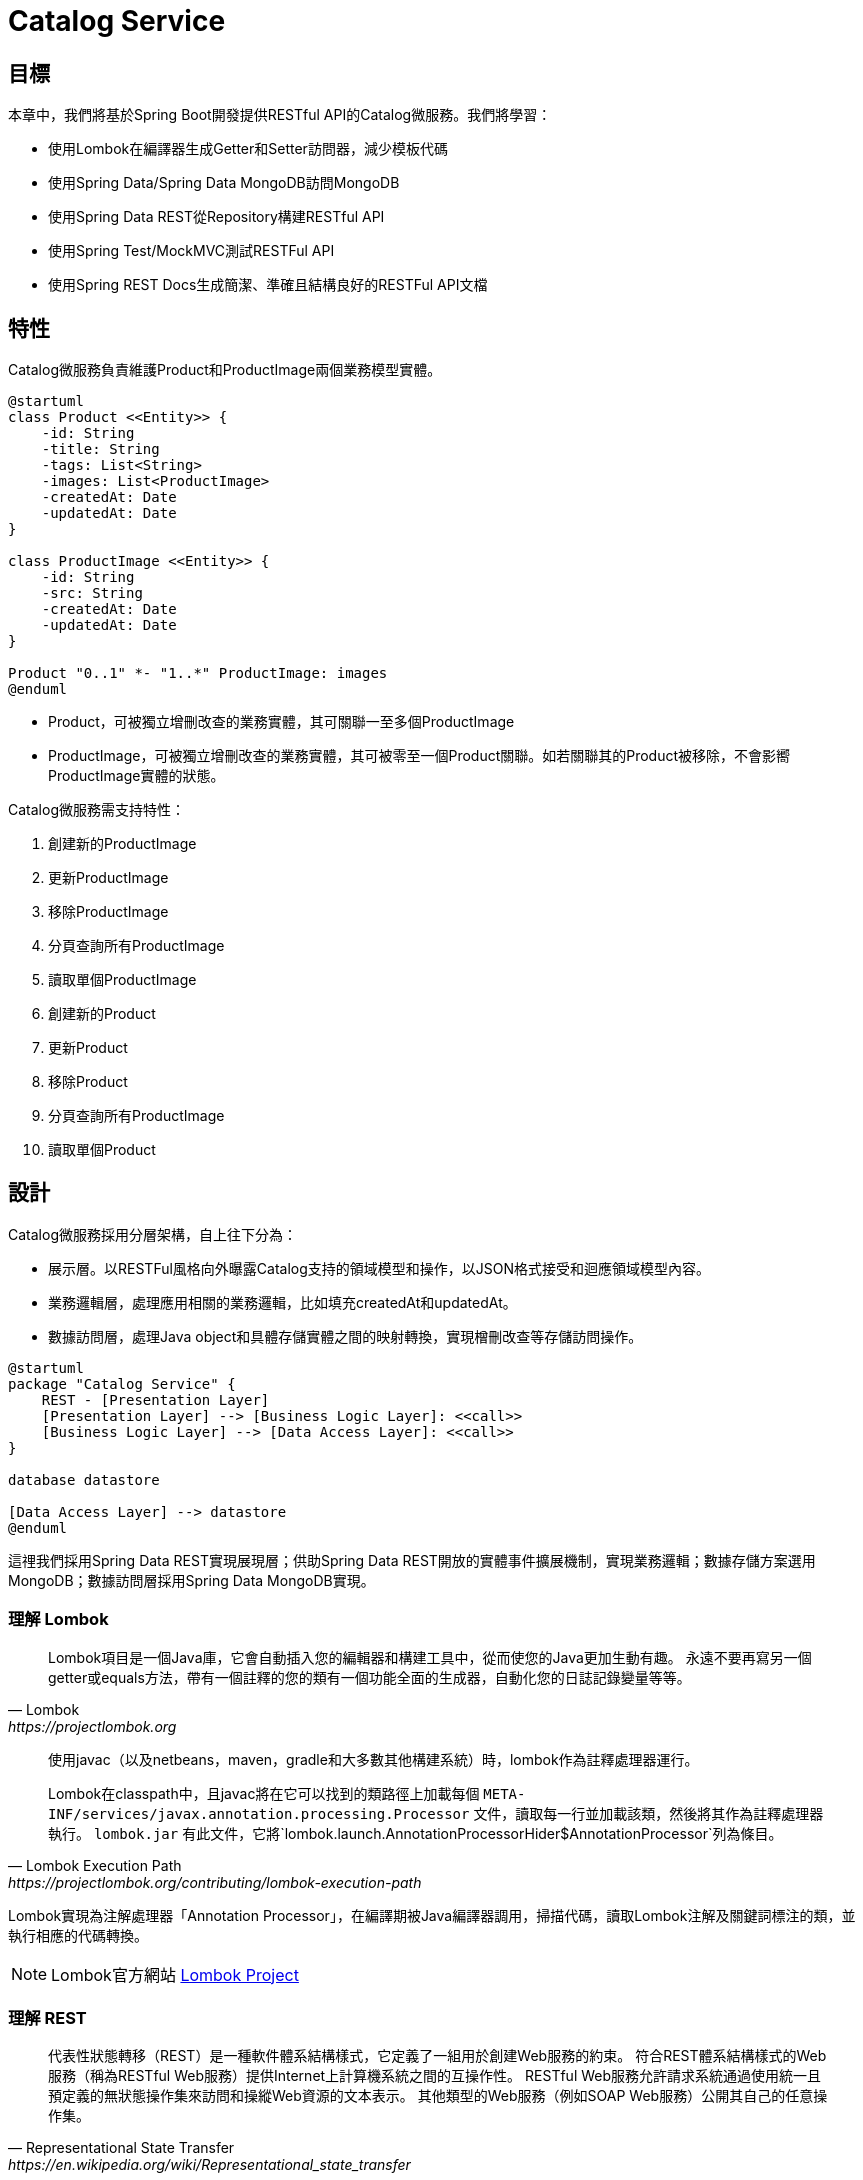 = Catalog Service
:icons: font
ifndef::imagesdir[:imagesdir: images]

== 目標
本章中，我們將基於Spring Boot開發提供RESTful API的Catalog微服務。我們將學習：

* 使用Lombok在編譯器生成Getter和Setter訪問器，減少模板代碼
* 使用Spring Data/Spring Data MongoDB訪問MongoDB
* 使用Spring Data REST從Repository構建RESTful API
* 使用Spring Test/MockMVC測試RESTFul API
* 使用Spring REST Docs生成簡潔、準確且結構良好的RESTFul API文檔

== 特性

Catalog微服務負責維護Product和ProductImage兩個業務模型實體。

[plantuml, catalog-model, png]
....
@startuml
class Product <<Entity>> {
    -id: String
    -title: String
    -tags: List<String>
    -images: List<ProductImage>
    -createdAt: Date
    -updatedAt: Date
}

class ProductImage <<Entity>> {
    -id: String
    -src: String
    -createdAt: Date
    -updatedAt: Date
}

Product "0..1" *- "1..*" ProductImage: images
@enduml
....

* Product，可被獨立增刪改查的業務實體，其可關聯一至多個ProductImage
* ProductImage，可被獨立增刪改查的業務實體，其可被零至一個Product關聯。如若關聯其的Product被移除，不會影嚮ProductImage實體的狀態。

Catalog微服務需支持特性：

. 創建新的ProductImage
. 更新ProductImage
. 移除ProductImage
. 分頁查詢所有ProductImage
. 讀取單個ProductImage
. 創建新的Product
. 更新Product
. 移除Product
. 分頁查詢所有ProductImage
. 讀取單個Product

== 設計


Catalog微服務採用分層架構，自上往下分為：

* 展示層。以RESTFul風格向外曝露Catalog支持的領域模型和操作，以JSON格式接受和迴應領域模型內容。
* 業務邏輯層，處理應用相關的業務邏輯，比如填充createdAt和updatedAt。
* 數據訪問層，處理Java object和具體存儲實體之間的映射轉換，實現橧刪改查等存儲訪問操作。

[plantuml,catalog-design,png]
....
@startuml
package "Catalog Service" {
    REST - [Presentation Layer]
    [Presentation Layer] --> [Business Logic Layer]: <<call>>
    [Business Logic Layer] --> [Data Access Layer]: <<call>>
}

database datastore

[Data Access Layer] --> datastore
@enduml
....

這𥚃我們採用Spring Data REST實現展現層；供助Spring Data REST開放的實體事件擴展機制，實現業務邏輯；數據存儲方案選用MongoDB；數據訪問層採用Spring Data MongoDB實現。

=== 理解 Lombok

[quote, Lombok, https://projectlombok.org]
____
Lombok項目是一個Java庫，它會自動插入您的編輯器和構建工具中，從而使您的Java更加生動有趣。
永遠不要再寫另一個getter或equals方法，帶有一個註釋的您的類有一個功能全面的生成器，自動化您的日誌記錄變量等等。
____

[quote, Lombok Execution Path, https://projectlombok.org/contributing/lombok-execution-path]
____
使用javac（以及netbeans，maven，gradle和大多數其他構建系統）時，lombok作為註釋處理器運行。

Lombok在classpath中，且javac將在它可以找到的類路徑上加載每個 `META-INF/services/javax.annotation.processing.Processor` 文件，讀取每一行並加載該類，然後將其作為註釋處理器執行。 `lombok.jar` 有此文件，它將`lombok.launch.AnnotationProcessorHider$AnnotationProcessor`列為條目。
____

Lombok實現為注解處理器「Annotation Processor」，在編譯期被Java編譯器調用，掃描代碼，讀取Lombok注解及關鍵詞標注的類，並執行相應的代碼轉換。

[NOTE]
====
Lombok官方網站 https://projectlombok.org/[Lombok Project]
====

=== 理解 REST

[quote, Representational State Transfer, https://en.wikipedia.org/wiki/Representational_state_transfer]
____
代表性狀態轉移（REST）是一種軟件體系結構樣式，它定義了一組用於創建Web服務的約束。 符合REST體系結構樣式的Web服務（稱為RESTful Web服務）提供Internet上計算機系統之間的互操作性。 RESTful Web服務允許請求系統通過使用統一且預定義的無狀態操作集來訪問和操縱Web資源的文本表示。 其他類型的Web服務（例如SOAP Web服務）公開其自己的任意操作集。
____

RESTFul Web服務有以下特性：

* 以資源為中心，領域模型在RESTFul API中表現為資源，所有的業務操作都表現為對資源的操作。
* 重用HTTP請求方法。以HTTP請求方法表逹對資源的操作。HTTP協議中定義了九種請求方法：
+
|===
|Method|Description

|GET
|GET方法請求指定資源的表示形式。 使用GET的請求應僅檢索數據。

|HEAD
|HEAD方法請求的響應與GET請求的響應相同，但沒有響應主體。

|POST
|POST方法用於將實體提交給指定的資源，通常會導致狀態更改或對服務器產生副作用。

|PUT
|PUT方法用請求有效負載替換目標資源的所有當前表示形式。

|DELETE
|DELETE方法刪除指定的資源。

|CONNECT
|CONNECT方法建立到由目標資源標識的服務器的隧道。

|OPTIONS
|OPTIONS方法用於描述目標資源的通信選項。

|TRACE
|TRACE方法沿到目標資源的路徑執行消息環回測試。

|PATCH
|PATCH方法用於對資源進行部分修改。
|===
+
RESTFul 主要重用其中的POST、DELETE、PUT和GET來分別表逹增、刪、改和查操作。
* 重用HTTP嚮應狀態碼。重用HTTP嚮應狀態碼來表逹請求的處理結果。HTTP協議定義了五類嚮應狀態碼
+
.. 信息性的嚮應（100-199）
.. 成功的嚮應（200-299）
.. 重定向（300-399）
.. 客戶端錯誤（400-499）
.. 服務端錯誤（500-599）
+
常用的嚮應狀態碼有：
+
|===
|Code|說明

|200 OK
|該請求已成功。

|201 Created
|請求成功，並因此創建了新資源。 這通常是在POST請求或某些PUT請求之後發送的響應。當使用POST請求訪問RESTFul API創建新資源實體後，應返迴嚮應狀態碼200。

|204 No Content
|沒有要發送的內容，但標頭可能有用。 用戶代理可以使用新的代理更新該資源的緩存頭。當使用PUT請求訪問RESTFul API更新資源實體且未在嚮應報文中包含更新後的實體，應使用嚮應狀態碼204。

|400 Bad Request
|由於語法無效，服務器無法理解該請求。

|401 Unauthorized
|儘管HTTP標準指定“未經授權”，但從語義上講，此響應表示“未經驗證”。 也就是說，客戶端必須對自己進行身份驗證才能獲得請求的響應。

|403 Forbidden
|客戶端無權訪問內容； 也就是說，它是未經授權的，因此服務器拒絕提供所請求的資源。 與401不同，服務器知道客戶端的身份。

|404 Not Found
|服務器找不到請求的資源。 在瀏覽器中，這意味著無法識別URL。 在API中，這也可能意味著端點有效，但是資源本身不存在。 服務器也可以發送此響應而不是403，以隱藏來自未授權客戶端的資源。 由於此響應代碼在網絡上經常出現，因此可能是最著名的響應代碼。

|405 Method Not Allowed
|服務器知道該請求方法，但已被禁用，無法使用。比如針對祗讀資源的寫請求（POST、DELETE、PUT），RESTFul API可以嚮應此狀態碼。

|415 Unsupported Media Type
|服務器不支持所請求數據的媒體格式，因此服務器拒絕了該請求。

|500 Internal Server Error
|服務器遇到了不知道如何處理的情況。任何業務邏輯的錯誤都不應該嚮應該狀態碼。祗有真正無法處理或恢復的失效，比如依賴服務不可用等，才可以嚮應該狀態碼。
|===

==== Product RESTFul Web API

REST Web服務以資源為中心，把領域模型Product直接映射為資源product，所以資源product的根URL就為 `/products` 。因為從語義上講，對資源根URL的操作，如GET、POST，都是作用於資源集合而非單個資源實體，所以使用復數形式更為恰當。（很多人認為使用單數形式是最佳實踐，因為英文名詞的復數形式規則並不統一且大部份人英文不好，硬用復數形式容易出現拚寫錯誤）

|===
|操作|URL|HTTP方法

|創建新Product
|/products
|POST

|更新Product
|/products/<productId>
|PUT

|更新與ProductImage之間的關聯
|/products/<productId>/images
|PUT

|移除Product
|/products/<productId>
|DELETE

|讀取單個Product
|/products/<productId>
|GET

|分頁讀取所有Product
|/products?page=<pageIndex>&size=<pageSize>
|GET

|讀取Product關聯的ProductImage
|/products/<productId>/images
|GET
|===

==== ProductImage RESTFul API

|===
|操作|URL|HTTP方法

|創建新ProductImage
|/productImages
|POST

|更新ProductImage
|/productImages/<productImageId>
|PUT

|移除ProductImage
|/productImages/<productImageId>
|DELETE

|讀取單個ProductImage
|/productImages/<productImageId>
|GET

|分頁讀取所有ProductImage
|/productImages?page=<pageIndex>&size=<pageSize>
|GET
|===

=== 理解 JSON

[quote,介紹JSON,https://www.json.org/json-zh.html]
____
JSON(JavaScript Object Notation) 是一種輕量級的數據交換格式。易於人閱讀和編寫。同時也易於機器解析和生成。它基於JavaScript Programming Language, Standard ECMA-262 3rd Edition - December 1999的一個子集。 JSON採用完全獨立於語言的文本格式，但是也使用了類似於C語言家族的習慣（包括C, C++, C#, Java, JavaScript, Perl, Python等）。這些特性使JSON成為理想的數據交換語言。

JSON建構於兩種結構：

* “名稱/值”對的集合（A collection of name/value pairs）。不同的語言中，它被理解為對象（object），紀錄（record），結構（struct），字典（dictionary），哈希表（hash table），有鍵列表（keyed list），或者關聯數組（associative array）。
* 值的有序列表（An ordered list of values）。在大部分語言中，它被理解為數組（array）。
____

JSON是一種面嚮字符的、編程語言獨立的、易於人和機器讀寫的數據交換格式。使用JSON作為RESTFul Web服務與消費者之間交換實體內容的數據格格，可以最大限度地提升Web服務的兼容性。但需要注意，JSON是面嚮文本的數據交換格式，所有類型的數據都必須被編碼為文本形式，所以JSON並不適用二進制數據的交換，比如圖像、音頻、視頻。

[NOTE]
====
關於JSON的規範定義，請參閱 http://www.ecma-international.org/publications/files/ECMA-ST/ECMA-404.pdf[ECMA-404 The JSON Data Interchange Standard]
====

=== 理解 Hypermedia-Driven

Hypermedia指代所有包含指向其它媒體（如圖像、視頻和文本等）的鏈接的內容。Hypermedia-Driven的RESTFul Web服務則是指在請求體和嚮應體的內容為Hypermedia。

HATEOAS（Hypermedia as the Engine of Application State）是一組附加在RESTFul風格架構之上的約束，其旨在約束Hypermedia-Driven RESTFul Web服務。HATEOAS沒有嚴格的定義，各個框架都有自己的實現。但大多數HATEOAS實現都參考了以下規範：

* https://tools.ietf.org/html/rfc5988[RFC 5988 Web Linking]
* https://en.wikipedia.org/wiki/Hypertext_Application_Language[Hypertext Application Language]

=== 理解 Spring Data REST

[quote,https://spring.io/projects/spring-data-rest]
____
Spring Data REST是Spring Data的一部份，其致力於簡化在Spring Data repository之上構建**超媒體驅動「hypermedia-driven」** REST web微務。

Spring Data REST 構建於 Spring Data repository 之上，分析你的應用領域模型且曝露超媒體驅動HTTP資源。
____

Spring Framework 本身提供了Spring MVC。借助Spring MVC，可以快速構造RESTFul web服務。再加上Spring HATEOAS，就可以構建超媒體驅動的RESTFul web服務了。但是RESTFul web服務是以資源為中心，其為每類資源實現一組有限的動作，如POS創建、PUT更新、DELETE移除。直接使用Spring MVC構建RESTFul web服務會造成很多模板代碼。Spring Data REST就是為了避免使用Spring MVC構建RESTFul web服務時產生冗餘模板代碼而被創造出來。Spring Data REST分析應用中的repository，分揀出領域模型和增刪改查方法，分別曝露為相應的RESTFul URLs.

Spring Data REST 開放出了八個實體事件，應用開發者可以注入自定義的事件監聽器以實現業務邏輯處理。Spring Data REST會釋放出以下八種事件：

* `BeforeCreateEvent`
* `AfterCreateEvent`
* `BeforeSaveEvent`
* `AfterSaveEvent`
* `BeforeDeleteEvent`
* `AfterDeleteEvent`
* `BeforeLinkSaveEvent`
* `AfterLinkSaveEvent`
* `BeforeLinkDeleteEvent`
* `AfterLinkDeleteEvent`

==== `BeforeCreateEvent` 和 `AfterCreateEvent`

Spring Data REST在創建實體實例時，會釋放出 `BeforeCreateEvent` 和 `AfterCreateEvent`。

.RepositoryEntityController.java
[source, java]
----
...
private ResponseEntity<ResourceSupport> createAndReturn(Object domainObject, RepositoryInvoker invoker,
		PersistentEntityResourceAssembler assembler, boolean returnBody) {

	publisher.publishEvent(new BeforeCreateEvent(domainObject)); <1>
	Object savedObject = invoker.invokeSave(domainObject);
	publisher.publishEvent(new AfterCreateEvent(savedObject)); <2>

	...
}
...
----
<1> 在調用repository方法將創建的實體持久化至存儲服務之前，釋放出事件 `BeforeCreateEvent` 。
<2> 在調用repository方法將創建的實體持久化至存儲服務之後，釋放出事件 `AfterCreateEvent` 。

POST和PUT請求都有可能觸發實體的創建。POST在REST語義中就是創建新實體，所以POST請求肯定會觸發實體創建。

.RepositoryEntityController.java
[source, java]
----
...
@ResponseBody
@RequestMapping(value = BASE_MAPPING, method = RequestMethod.POST)
public ResponseEntity<ResourceSupport> postCollectionResource(RootResourceInformation resourceInformation,
		PersistentEntityResource payload, PersistentEntityResourceAssembler assembler,
		@RequestHeader(value = ACCEPT_HEADER, required = false) String acceptHeader)
		throws HttpRequestMethodNotSupportedException {

	resourceInformation.verifySupportedMethod(HttpMethod.POST, ResourceType.COLLECTION);

	return createAndReturn(payload.getContent(), resourceInformation.getInvoker(), assembler,
			config.returnBodyOnCreate(acceptHeader)); <1>
}
...
----

PUT請求在REST語義中是更新實體，但若要求更新的目標實體不存在，則更新操作就自動轉化為創建操作。所以，當使用PUT請求更新不存在的實體時，會觸發實體創建。

.RepositoryEntityController.java
[source, java]
----
...
@RequestMapping(value = BASE_MAPPING + "/{id}", method = RequestMethod.PUT)
public ResponseEntity<? extends ResourceSupport> putItemResource(RootResourceInformation resourceInformation,
		PersistentEntityResource payload, @BackendId Serializable id, PersistentEntityResourceAssembler assembler,
		ETag eTag, @RequestHeader(value = ACCEPT_HEADER, required = false) String acceptHeader)
		throws HttpRequestMethodNotSupportedException {

	...

	return payload.isNew() ? createAndReturn(objectToSave, invoker, assembler, config.returnBodyOnCreate(acceptHeader))
			: saveAndReturn(objectToSave, invoker, PUT, assembler, config.returnBodyOnUpdate(acceptHeader)); <1>
}
...
----
<1> 若請求創建的實體是新建的即目標實體不存在，則更新請求轉化為創建操作。

==== `BeforeSaveEvent` 和 `AfterSaveEvent`

Spring Data REST在更新實體時會釋放出 `BeforeSaveEvent` 和 `AfterSaveEvent` 。

.RepositoryEntityController.java
[source, java]
----
...
private ResponseEntity<ResourceSupport> saveAndReturn(Object domainObject, RepositoryInvoker invoker,
		HttpMethod httpMethod, PersistentEntityResourceAssembler assembler, boolean returnBody) {

	publisher.publishEvent(new BeforeSaveEvent(domainObject)); <1>
	Object obj = invoker.invokeSave(domainObject);
	publisher.publishEvent(new AfterSaveEvent(obj)); <2>

	...
}
...
----
<1> 在調用repository方法將更新的實體持久化至存儲服務之前，釋放出事件 `BeforeSaveEvent` 。
<2> 在調用repository方法將更新的實體持久化至存儲服務之後，釋放出事件 `AfterCreateEvent` 。

PUT和PATCH請求都會觸發實體更新操作。

.RepositoryEntityController.java
[source, java]
----
...
@RequestMapping(value = BASE_MAPPING + "/{id}", method = RequestMethod.PUT)
public ResponseEntity<? extends ResourceSupport> putItemResource(RootResourceInformation resourceInformation,
		PersistentEntityResource payload, @BackendId Serializable id, PersistentEntityResourceAssembler assembler,
		ETag eTag, @RequestHeader(value = ACCEPT_HEADER, required = false) String acceptHeader)
		throws HttpRequestMethodNotSupportedException {

    ...

	return payload.isNew() ? createAndReturn(objectToSave, invoker, assembler, config.returnBodyOnCreate(acceptHeader))
			: saveAndReturn(objectToSave, invoker, PUT, assembler, config.returnBodyOnUpdate(acceptHeader)); <1>
}
...
----
<1> 當請求更新的目標實體存在時，PUT請求觸發更新操作。

.RepositoryEntityController.java
[source, java]
----
...
@RequestMapping(value = BASE_MAPPING + "/{id}", method = RequestMethod.PATCH)
public ResponseEntity<ResourceSupport> patchItemResource(RootResourceInformation resourceInformation,
		PersistentEntityResource payload, @BackendId Serializable id, PersistentEntityResourceAssembler assembler,
		ETag eTag, @RequestHeader(value = ACCEPT_HEADER, required = false) String acceptHeader)
		throws HttpRequestMethodNotSupportedException, ResourceNotFoundException {

	...

	return saveAndReturn(domainObject, resourceInformation.getInvoker(), PATCH, assembler,
			config.returnBodyOnUpdate(acceptHeader)); <1>
}
...
----

. PATCH請求祗能觸發實體更新。

==== `BeforeDeleteEvent` 和 `AfterDeleteEvent`

Spring Data REST在移除實體時會釋放出事件 `BeforeDeleteEvent` 和 `AfterDeleteEvent` 。

.RepositoryEntityController.java
[source, java]
----
...
@RequestMapping(value = BASE_MAPPING + "/{id}", method = RequestMethod.DELETE) // <1>
public ResponseEntity<?> deleteItemResource(RootResourceInformation resourceInformation, @BackendId Serializable id,
		ETag eTag) throws ResourceNotFoundException, HttpRequestMethodNotSupportedException {

	...
	
	return domainObj.map(it -> {

		PersistentEntity<?, ?> entity = resourceInformation.getPersistentEntity();

		eTag.verify(entity, it);

		publisher.publishEvent(new BeforeDeleteEvent(it)); // <2>
		invoker.invokeDeleteById(entity.getIdentifierAccessor(it).getIdentifier());
		publisher.publishEvent(new AfterDeleteEvent(it)); // <3>

		return new ResponseEntity<Object>(HttpStatus.NO_CONTENT);

	}).orElseThrow(() -> new ResourceNotFoundException());
}
...
----
<1> 針對實體的DELETE請求會觸發實體移除操作。
<2> 在將實體從存儲服務中移除之前，釋放出事件 `BeforeDeleteEvent` 。
<3> 在將實體從存儲服務中移除之後，釋放出事件 `AfterDeleteEvent` 。

==== `BeforeLinkSaveEvent` 和 `AfterLinkSaveEvent`

Spring Data REST在創建和變更實體關聯時會釋放出 `BeforeLinkSaveEvent` 和 `AfterLinkSaveEvent` 。

.RepositoryPropertyReferenceController.java
[source, java]
----
...
@RequestMapping(value = BASE_MAPPING, method = { PATCH, PUT, POST }, // <1>
		consumes = { MediaType.APPLICATION_JSON_VALUE, SPRING_DATA_COMPACT_JSON_VALUE, TEXT_URI_LIST_VALUE })
public ResponseEntity<? extends ResourceSupport> createPropertyReference(RootResourceInformation resourceInformation,
		HttpMethod requestMethod, @RequestBody(required = false) Resources<Object> incoming, @BackendId Serializable id,
		@PathVariable String property) throws Exception {

	...

	Function<ReferencedProperty, ResourceSupport> handler = prop -> {

        ...

		publisher.publishEvent(new BeforeLinkSaveEvent(prop.accessor.getBean(), prop.propertyValue)); // <2>
		Object result = invoker.invokeSave(prop.accessor.getBean());
		publisher.publishEvent(new AfterLinkSaveEvent(result, prop.propertyValue)); // <3>

		return null;
	};

	doWithReferencedProperty(resourceInformation, id, property, handler, requestMethod);

	return ControllerUtils.toEmptyResponse(HttpStatus.NO_CONTENT);
}
...
----
<1> PATCH、PUT或POST請求鏈接（LINK）類型的實體屬性都會觸發實體鏈接屬性的創建或變更。
<2> 在將鏈接屬性變更持久化至存儲服務之前，釋放出 `BeforeLinkSaveEvent` 。
<3> 在將鏈接屬性變更持久化至存儲服務之後，釋放出 `AfterLinkSaveEvent` 。

==== `BeforeLinkDelete` 和 `AfterLinkDelete`

Spring Data REST在移除實體之間的關聯（LINK）時，會釋放出 `BeforeLinkDeleteEvent` 和 `AfterLinkDeleteEvent` 。

.RepositoryPropertyReferenceController.java
[source, java]
----
...
@RequestMapping(value = BASE_MAPPING, method = DELETE) // <1>
public ResponseEntity<? extends ResourceSupport> deletePropertyReference(RootResourceInformation repoRequest,
		@BackendId Serializable id, @PathVariable String property) throws Exception {

	Function<ReferencedProperty, ResourceSupport> handler = prop -> prop.mapValue(it -> {

		...

		publisher.publishEvent(new BeforeLinkDeleteEvent(prop.accessor.getBean(), prop.propertyValue)); // <2>
		Object result = repoRequest.getInvoker().invokeSave(prop.accessor.getBean());
		publisher.publishEvent(new AfterLinkDeleteEvent(result, prop.propertyValue)); // <3>

		return (ResourceSupport) null;

	}).orElse(null);

	doWithReferencedProperty(repoRequest, id, property, handler, HttpMethod.DELETE);

	return ControllerUtils.toEmptyResponse(HttpStatus.NO_CONTENT);
}
...
----
<1> 目標為鏈接類型的實體屬性的DELETE請求會觸發實體關聯移除操作。
<2> 在將實體關聯移除持久化至存儲服務之前，釋放出事件 `BeforeLinkDeleteEvent` 。
<3> 在將實體關聯移除持久化至存儲服務之後，釋放出事件 `AfterLinkDeleteEvent` 。

==== 注入事件處理器

應用開發者可以自定義事件處理器，再使用注解將自定義事件處理器注刪為事件監聽器。Spring Data REST提供了十個注解分別對應上述十個實體事件：

* `@HandleBeforCreate`
* `@HandleAfterCreate`
* `@HandleBeforeSave`
* `@HandleAfterSave`
* `@HandleBeforeDelete`
* `@HandleAfterDelete`
* `@HandleBeforeLinkSave`
* `@HandleAfterLinkSave`
* `@HandleBeforeLinkDelete`
* `@HandleAfterLinkDelete`

=== 理解 MongoDB

[quote, What Is MongoDB, https://www.mongodb.com/what-is-mongodb]
____
MongoDB是一個文檔數據庫，具有所需的可伸縮性和靈活性，可用於所需的查詢和索引編制。

* MongoDB將數據存儲在類似於JSON的靈活文檔中，這意味著字段隨文檔的不同而不同，並且數據結構可以隨時間而變化
* 文檔模型映射到應用程序代碼中的對象，從而使數據易於使用
* 臨時查詢，索引編制和實時聚合提供了訪問和分析數據的強大方法
* MongoDB以分佈式數據庫為核心，因此內置了高可用性，水平擴展和地理分佈並且易於使用
* MongoDB是免費使用的。 在AGPL下發布了2018年10月16日之前發布的版本。 2018年10月16日之後發布的所有版本（包括先前版本的修補程序修補程序）均根據服務器端公共許可證（SSPL）v1發布。
____

MongoDB是schema-free的數據庫，其非常適用於同一類別數據結構會隨時間較頻繁變動（增加屬性、減少屬性等）的應用場景。Catalog服務所維護的數據就符合這一特徵。

=== 理解 Spring Data MongoDB

[quote,https://spring.io/projects/spring-data]
____
Spring Data的任務是為數據訪問提供一個熟悉且一致的基於Spring的編程模型，同時仍保留基礎數據存儲的特殊特徵。
____

[quote,https://spring.io/projects/spring-data-mongodb]
____
Spring Data MongoDB是Spring Data項目的一部分，該項目旨在為新數據存儲提供熟悉且一致的基於Spring的編程模型，同時保留特定於存儲的功能。

Spring Data MongoDB項目提供了與MongoDB文檔數據庫的集成。 Spring Data MongoDB的關鍵功能區域是一個以POJO為中心的模型，該模型用於與MongoDB DBCollection進行交互並輕鬆編寫存儲庫樣式的數據訪問層。
____

Spring Data的核心模式是倉庫設計模式「Repository Design Pattern」。
倉庫設計模式最早由Eric Evens在他的著作《Domain Driven Design》中提出，其核心概念是倉庫「Repository」。倉庫在業務邏輯層與數據源之間扮演着中間人的⻆色，其解耦了業務邏輯層和數據源，使用業務邏輯層無需關心具體數據源的接口或任何接口變更，甚至無需任何業務邏輯層的代碼變更就可以遷移至不同的數據源上。

[plantuml, repository-pattern, png]
....
@startuml
[Business Logic] --> [Repository]
database Oracle
database MySQL
database MongoDB
database HBase
[Repository] ..> Oracle
[Repository] ..> MySQL
[Repository] ..> MongoDB
[Repository] ..> HBase
@enduml
....

Spring Data提供的核心接口就是 `Repository` 。應用開發者祗需聲明專用於領域模型的、繼承 `Repository` 的倉庫接口，針對特定存儲服務實現的Spring Data模塊（如Spring Data MongoDB）會構造相應的倉庫實現Bean。

Spring Data除了 `Repository` 之外，還提供了其它倉庫接口。這些倉庫口提供了常用的數據訪問操作:

* `org.springframework.data.repository.CrudRepository` 提供了基本的增刪改查操作
* `org.springframework.data.repository.PagingAndSortingRepository` 添加了分頁和排序功能
* `org.springframework.data.repository.query.QueryByExampleExecutor` 提供了相似查詢功能，應用可以按照業務邏輯定義相似算法，查詢相似（不完全相同，或主鍵相同）的實體

[plantuml, repository-interface, png]
....
@startuml
interface Repository<T, ID>
interface CrudRepository<T, ID> {
    save<S extends T>(entity: S): S
    saveAll<S extends T>(entities: Iterable< S>): Iterable<S>
    findById(id: ID): Optional<T>
    existsById(id: ID): boolean
    findAll(): Iterable<T>
    findAllById(Iterable<ID> ids): Iterable<T>
    count(): long
    deleteById(id: ID)
    delete(entity: T)
    deleteAll(entities: Iteable<? extends T>)
    deleteAll()
}
interface PagingAndSortingRepository<T, ID> {
    findAll(sort: Sort): Iterable<T>
    findAll(pageable: Pageable): Page<T>
}
interface QueryByExampleExecutor<T> {
    findOne<S extends T>(example: Example< S>): Optional<S>
    findlAll<S extends T>(example: Example< S>): Iterable<S>
    findAll<S extends T>(example: Example< S>, sort: Sort): Iterable<S>
    findAll<S extends T>(example: Example< S>, pageable: Pageable)
    count<S extends T>(example: Example< S>): long
    exists<S extends T>(example: Example< S>): boolean
}
Repository <|-- CrudRepository
CrudRepository <|-- PagingAndSortingRepository
@enduml
....

Spring Data MongoDB在Spring Data Commons提供的倉庫接口基礎上，還擴展了 `org.springframework.data.mongodb.repository.MongoRepository` 。

[plantuml, spring-data-mongodb-repository, png]
....
@startuml
interface PagingAndSortingRepository<T, ID>
interface QueryByExampleExecutor<T>
interface MongoRepository<T, ID> {
    {override} save<S extends T>(entities: Iterable< S>): List<S>
    {override} saveAll<S extends T>(entities: Iterable< S>): List<S>
    {override} findAll(): List<T>
    {override} findAll(sort: Sort): List<T>
    insert<S extends T>(entity: S): S
    insert<S extends T>(entities: Iterable< S>):
    {override} findAll<S extends T>(example: Example<S>): List<S>
    {override} findAll<S extends T>(example: Example<S>, sort: Sort): List<S>
}

PagingAndSortingRepository <|-- MongoRepository
QueryByExampleExecutor <|-- MongoRepository
@enduml
....

=== 理解JUnit

TBD

=== 理解Spring MVC Test Framework

[quote, Spring MVC Test Framework, https://docs.spring.io/spring-framework/docs/current/spring-framework-reference/testing.html#spring-mvc-test-framework]
____
Spring MVC測試框架提供了一流的支持，可使用可與JUnit，TestNG或任何其他測試框架一起使用的流暢API測試Spring MVC代碼。 它基於spring-test模塊的Servlet API mock objects構建，因此不使用正在運行的Servlet容器。
____

Spring MVC Test框架通過 `DispatcherServlet` 與Spring MVC代碼直接通信，無需運行Servlet容器。且測試代碼與被測試代碼（服務端代碼）運行在同一個JVM中，所以不僅可以驗證服務端代碼的輸出還可以驗證服務端代碼的內部狀態，即支持服務端代碼的白盒測試。

[plantuml, spring-mvc-architecture, png]
....
@startuml
node ClientSide {
    [browser]
}
node ServerSide {
    frame ServletContainer {
        [dispatcherServlet] - HTTP
        [dispatcherServlet] --> [controller]: dispatch request
    }
}
[browser] -> HTTP
@enduml
....

在生產環境中， `dispatcherServlet` 和 `controller` 都運行在 `Servlet` 容器中（Spring Boot應用是內嵌Servlet容器），並通過Servlet容器嚮外曝露HTTP服務。客户端應用（Web瀏器、原生應用等）通過HTTP協議訪問Servlet容器，Servlet容器將請求轉化為 `HttpServletRequest` 交由 `dispatcherServlet` ； `dispatcherServlet` 再分發給對應的 `controller` 。

[plantuml, mockmvc-archotecture, png]
....
@startuml
frame JVM {
    [mockMvc] -> [dispatcherServlet]: call
    [dispatcherServlet] --> [controller]: dispatch request
}
@endnuml
....

Spring MVC Test框架則通過MockMvc（Servlet API mock objects）直接與 `dispatcherServlet` 通信。我們的測試目標是應用上下文配置和 `controller` 及其調用的其它Beans，Servlet容器並不是我們的測試目標（因為它們的代碼不是我們寫的）。使用這種測試方法可以最大限度地排除第三方代碼，僅關注於應用代碼的測試。

=== 理解 Spring REST Docs

[quote, Spring REST Docs, https://spring.io/projects/spring-restdocs]
____
Spring REST Docs可幫助您記錄RESTful服務。

它結合了用Asciidoctor編寫的手寫文檔和Spring MVC Test生成的自動生成的代碼片段。 這種方法使您擺脫了Swagger之類的工具所產生的文檔限制。

它可以幫助您生成準確，簡潔且結構合理的文檔。 然後，該文檔可讓您的用戶以最少的麻煩獲得他們所需的信息。
____

Spring REST Docs致力於幫助應用開發者生成準確且可讀的RESTFul服務文檔。Spring REST Docs借助測試生成的HTTP請求和响應內容片斷，再組合手工編寫的Asciidoc或Markdown文本，產生HTML格式的文檔。文檔的生成依賴測試的通過。所以當測測未通過時，文檔也不會被生成，從而避免成生與實現不符的文檔。

[graphviz, spring-rest-docs-process, png]
....
digraph d {
  test [shape=box]
  snippets [shape=note]
  test -> snippets
  asciidoc [shape=note, label="*.adoc\l*.asciidoc\l*.ad\l*.asc\l"]
  asciidoctor [shape=box]
  html [shape=note, label=HTML]
  asciidoc -> asciidoctor
  snippets -> asciidoctor
  asciidoctor -> html

  {rank=same;asciidoc,asciidoctor,html}
}
....

Spring REST Docs可以從由Spring MVC Test框架、Spring WebFlux's `WebTestClient` 和REST Assured 3編寫的測試中截取HTTP請求和响應片斷。

應用開發者編寫asciidoc文檔（以.adoc, .asciidoc, .ad, .asc山大弓火後綴的），引用Spring REST Docs在測試階段截取的片斷。Asciidoctor讀取asciidoc文檔和請求响應片斷，轉換生成HTML格式的可閱讀文檔（Asciidoctor還支持其它輸出格式，如PDF、EPUB等）。

作為Spring REST Docs的核心，其提供了豐富的HTTP請求响應片斷截取和注釋功能。所有這些截取注釋功能都實現為 `org.springframework.restdocs.snippet.Snippet` 的實現類，應用開發者通過構造方法穫取這些Snippet實現類實例。

[plantuml, http-message, png]
....
@startuml
frame Request {
  [Request Line]
  [Header Field] as requestHeaders
  [Message Body] as requestBody
  [Request Line] -down- requestHeaders
  requestHeaders -down- requestBody
}
frame "Spring REST Docs" {
  [RequestDocumentation] -down- [HeaderDocumentation]
  [HeaderDocumentation] -down- [PayloadDocumentation]
}
frame Response {
  [Status Line]
  [Header Field] as responseHeaders
  [Message Body] as responseBody
  [Status Line] -down- responseHeaders
  responseHeaders -down- responseBody
}
[Request Line] <-left- RequestDocumentation
requestHeaders <-left- HeaderDocumentation 
HeaderDocumentation -right-> responseHeaders
requestBody <-left- PayloadDocumentation
PayloadDocumentation -right-> responseBody
@enduml
....

HTTP報文分為請求（request）報文和响應（response）報文。請求報文由三部份組成：請求行（Request Line）、頭（Header Field）和消息體（Message Body）。响應報文也由三部份組成：狀態行（Status Line）、頭（Header Field）和消息體（Message Body）。

Spring REST Docs為請求行，頭和消息體分別提供了Snippet。這些Snippet的構造方法被組織為三個類：

* `org.springframework.restdocs.request.RequestDocumentation` 包含用於截取請求行中各個部份的Snippet的構造方法。
* `org.springframework.restdocs.headers.HeaderDocumentation` 包含用於截取請求頭和响應頭的Snippet的構造方法。
* `org.springframework.restdocs.payload.PayloadDocumentation` 包含用於截取請求消息體和响應消息體的Snippet的構造方法。

除此之外，Spring REST Docs還為Hypermedia-Driven RESTFul Web服務提供了專用的Snippets。這些專用Snippets的構造方法被組織為類 `org.springframework.restdocs.hypermedia.HypermediaDocumentation` 。

[NOTE]
====
關於Spring REST Docs完整的資料，請參閱官方文檔 https://docs.spring.io/spring-restdocs/docs/current/reference/html5/[Spring REST Docs]
====

== 實現

=== Product

==== 領域模型

利用Lombok編譯期生成getter/setter方法，減少重復的模板代碼。

使用Spring Data MongoDB提供的注解描述java類與MongoDB集合、java字段與MongoDB字段之間的映射關系。Spring Data MongoDB會根據映射關系生成對應的Repository實現。

.Product.java
[source,java]
----
@Getter <1>
@Setter <2>
@Document <3>
public class Product {

  @Id <4>
  private String id;
  private String title;
  private List<String> tags;
  @DBRef <5>
  private List<ProductImage> images;
  private Date createdAt;
  private Date updatedAt;
}
----
<1> Lombok會在編譯期掃描類，為以 `lombok.Getter` 注解標注的類中所有成員字段生成getter訪問器。比如針對字段 `private String id` ，其生成了相當與以下源代碼的Getter訪問器：
+
[source,java]
----
public String getId() {
    return this.id;
}
----
+
為了使使用Gradle構建項目也可處理Lombok注解、生成相應訪問器，我們需要在 `build.gradle` 中顯式引入Lombok插件：
+
.build.gradle
[source,groovy]
----
plugins {
	...
	id "io.freefair.lombok" version "4.1.5" <1>
	...
}
...
----

<2> Lombok會在編譯期掃描類，為以 `lombok.Setter` 注解標注的類中所有成員字段生成Setter訪問器。比如針對字段 `private String id` ，其生成了相當與以下代碼的Setter訪問器：
+
[source,java]
....
public void setId(String id) {
    this.id = id;
}
....

<3> 注解 `org.springframework.data.mongodb.core.mapping.Document` 將一個Java類映射到MongoDB的某個Collection。在MongoDB中，Collection是Document的集合。在Java中，Class是Object的模板，"從某個Class實例出來的Object"是一個Object的集合。所以，在Java Class/Object與MongoDB Collection/Document映射關系中，Class對應Collection，Object對應Document。而Object中的字段對應Document中的字段。
+
[plantuml]
....
digraph d {
    rankdir=LR
    l [shape=record, label="<a>@Document\lpublic class Product \{\l|<b>  @Id\l  private String id;\l|<c>  private String title;\l|<d>  private List\<String\> tags;\l|<e>  @DBRef\l  private List\<ProductImage\> images;|<f>  private Date createdAt;\l|<g>  private Date updatedAt;\l|\}\l"]

    m [shape=record, label="<a>object product:Product \{\l|<b>id = \"5db3a5385cb95ce6e56a9248\"\l|<c>title = \"iMac\"\l|<d>tags = [\"mac\", \"apple\"]\l|<e>images = [objectA, objectB]\l|<f>createdAt = 2019-10-26T01:45:28.703Z\l|<g>updatedAt = 2019-11-03T09:31:00.103Z\l|\}\l"]

    r [shape=record, label="<a>\{\l|<b>	\"_id\" : ObjectId(\"5db3a5385cb95ce6e56a9248\"),\l|<c>	\"title\" : \"iMac\",\l|<d>	\"tags\" : [\l		\"mac\",\l		\"apple\"\l	],\l|<e>	\"images\" : [\l		DBRef(\"productImage\", ObjectId(\"5dabf9ab5cb95c4dad891a95\")),\l		DBRef(\"productImage\", ObjectId(\"5dabf9a05cb95c4dad891a94\")),\l	],\l|<f>	\"createdAt\" : ISODate(\"2019-10-26T01:45:28.703Z\"),\l|<g>	\"updatedAt\" : ISODate(\"2019-11-03T09:31:00.103Z\"),\l|	\"_class\" : \"io.github.rscai.microservices.catalog.model.Product\"\l\}\l"]

    l:b -> m:b -> r:b
    l:c -> m:c -> r:c
    l:d -> m:d -> r:d
    l:e -> m:e -> r:e
    l:f -> m:f -> r:f
    l:g -> m:g -> r:g
}
....
+
其實例object映射為MongoDB中的一個docuemnt。object中的每一個屬性映射為document中的一個字段。比如，object中的字段 `id` 映射為Mongo document中的字段 `id` ；object中的字段 `title` 映射為Mongo document中的字段 `title` ；object中的字段 `tags` 映射為Mongo document中的字段 `tags` 。
<4> 使用注解 `org.springframework.data.annotation.Id` 將對象中的字段`id`映射為文檔的主鍵 `id` 。
<5> 使用注解 `org.springframework.data.mongodb.core.mapping.DBRef` 將對象中的字段 `images` 映射為一組 `com.mongodb.DBRef` 。 `com.mongodb.DBRef` 是指嚮另一個文檔的引用。 `@DBRef` 可用以標注簡單字段或集合字段。

Spring Data MongoDB提供的映射注解：

|===
|注解|作用目標|說明

|@Id
|字段
|指明該字段是主鍵。

|@MongoId
|字段
|指明該字段是主鍵，與@Id不同的是其接受一個可選的參數 `FieldType` 用以自定義變換。

|@Document
|類
|指明該類是要映射至數據庫的。同時可以指定對應的collection名穪。

|@DBRef
|字段
|指明該字段會被映射為 `com.mongodb.DBRef` 。

|@Indexed
|字段
|描述該字段上的索引。

|@CompoundIndex
|類
|描述聯合索引。

|@GeoSpatialIndexed
|字段
|描述該字段上的地理索引。

|@TextIndexed
|字段
|描述該字段上的文本索引。

|@HashIndexed
|字段
|聲明該字段上的HASH索引以用於分片集群上分區數據。

|@Language
|字段
|為文本索引設置語言屬性。

|@Transient
|字段
|默認所有私有字段都被映射到Mongo文檔，該注解可以顯式指明不映射該字段。

|@PersistenceConstructor
|構造器
|指明在從數據庫實例化對象時使用該構造器。構造器的實參則按名穪從數據庫文檔中穫取。

|@Value
|構造器參數
|顯式聲明構造器參數所對應的文檔字段。

|@Field
|字段
|顯式描述字段映射，包括對應文檔中字段的名穪和類型。

|@Version
|字段
|指明該字段將作為樂觀鎖定「Optimistic Locking」機制中的版本屬性，在保存變更之前都會先檢查版本值是否為所期望的。其初始值為 `0` ，每次變更都會自動加 `1` 。
|===

==== 倉庫Repository

`Repository` 是Spring Data抽象的中心接口。應用開發者以 `Repository` 子接口的形式聲明模型Repository及其需支持的數據訪問方法，Spring Data的具體數據存儲模塊（本例中是Spring Data MongoDB）將會為其生成相應的實現類。由於這些實現類僅包含模板代碼，所以自動生成可以大幅減少應用開發者重復工作。

.ProductRepository
[source,java]
----
@RepositoryRestResource(collectionResourceRel = "products", path = "products")
public interface ProductRepository extends MongoRepository<Product, String> { // <1>

}
----
<1> 為模型 `Product` 創建專屬的 `ProductRepository` 接口，繼承至 `org.springframework.data.mongodb.repository.MongoRepository` . `MongoRepository` 繼承了接口 `PagingAndSortingRepository` ，Spring Data MongoDB會其生成一個支持增刪改查及分頁排序的MongoDB訪問實現類。因為 `ProductRepository` 除了繼承的方法聲明外，沒有聲明其它方法，所以Spring Data MongoDB就會直接使用通用的實現類 `org.springframework.data.mongodb.repository.support.SimpleMongoRepository<T, ID>` 做為其實現。

==== RESTful Web服務

Spring Data REST 是Spring Data的一部份，旨於簡化在Spring Data倉庫上構建hypermedia-driven REST Web服務。應用開發者僅需在依賴中引入 `spring-boot-starter-data-rest` ，再聲明領域模型的倉庫，Spring Data REST就會將其發佈為 Hypermedia-Driven REST Web服務。

.build.gradle
[source, groovy]
----
...
dependencies {
    ...
    implementation 'org.springframework.boot:spring-boot-starter-data-rest' // <1>
    ...
}
...
----
<1> 將 `spring-boot-starter-data-rest` 引入至 `implemenation` 範圍依賴。

.ProductRepository
[source,java]
----
@RepositoryRestResource(collectionResourceRel = "products", path = "products") // <1>
public interface ProductRepository extends MongoRepository<Product, String> { 

}
----
<1> `@RepositoryRestResource` 宣告 `ProductRepository` 的數據訪問方法需被曝露為RESTful介面。RESTFul風格的API是以resource為中心，repository所專屬的模型就對應為RESTFul中的resource。 `@RepositoryRestResource` 充許應用開發者自定義模型所對應的resource在URL中及在內容體中的名字。本例中，resource Product的根RESTFul URL定義為 `products/` 。在HATEOAS標準的內容體中，Product集合會被命名為 `products` ，例如：
+
[source, json]
----
{
  "title" : "New Product",
  "tags" : [ "Electronics", "Mobile" ],
  "createdAt" : "2019-12-07T08:04:17.818+0000",
  "updatedAt" : "2019-12-07T08:04:17.818+0000",
  "_links" : {
    "self" : {
      "href" : "http://localhost:8080/products/5deb5d01eadafcc6501846a6"
    },
    "product" : {
      "href" : "http://localhost:8080/products/5deb5d01eadafcc6501846a6"
    },
    "images" : {
      "href" : "http://localhost:8080/products/5deb5d01eadafcc6501846a6/images"
    }
  }
}
----

Spring Data REST有四種倉庫檢測策略，用以檢測哪些倉庫應被曝露為REST Web服務。其默認的檢測策略是曝露所有公共的倉庫接口（除了通過注解顯式標注不曝露的倉庫），但我推薦使用 `ANNOTATION` 檢測策略，僅曝露以注解 `@RepositoryRestResource` 顯式標注的倉庫。以下是Spring Data REST提供的四種倉庫檢測策略：

|===
|名穪|描述

|DEFAULT
|曝露所有公共的倉庫但通過注解 `@RestResource` 和 `@RepositoryRestResource` 中的 `exported` 旗標顯式標記不曝露的倉庫除外。

|ALL
|曝露所有倉庫，不考慮其可見性或被顯式標記為不曝露。

|ANNOTATED
|僅曝露被注解 `@RestResource` 或 `@RepositoryRestResource` 標記的，且其 `exported` 旗標不為 `false` 的倉庫。

|VISIBILITY
|僅曝露公共的且被注解標記的倉庫。
|===

Spring Data REST的檢測策略可以通過聲明一個 `RepositoryRestConfigurer` Bean來自定義。

　.RepositoryRestConfig.java
[source, java]
----
@Configuration // <1>
public class RepositoryRestConfig {

  @Bean // <2>
  public RepositoryRestConfigurer repositoryRestConfigurer() {

    return new RepositoryRestConfigurer() {

      @Override
      public void configureRepositoryRestConfiguration(RepositoryRestConfiguration config) {
        config.setRepositoryDetectionStrategy(RepositoryDetectionStrategies.ANNOTATED); // <3>
      }
    };
  }
}
----
<1> `@Configurition` 聲明該類為配置類。
<2> 在Spring上下文中聲明個類型為 `RepositoryRestConfigurer` 的Bean。
<3> 構造一個子類，並覆寫方法 `configureRepositoryRestConfiguration` ，自定義倉庫檢測策略為 `ANNOTATED` 。

==== 測試

一個典型的軟件測試金字塔自下而上為：

* 單元測測「Unit Test」
* 集成測試「Integration Test」
* 應用編程接口測試「API Test」
* 功能測試「Function Test」
* 性能測試「Performance Test」

單元測試是一種以單個代碼單元（在Java中就是類）為測試目標的測試方法。

我們應權衡考慮測試的覆盖度和編寫維護測試代碼的工作量。鍳於我們的應用大量使用第三框架，應用開發者編寫的代碼實際上很少，且是RESTFul的Web服務。所以跳過單元測試和集成測試，僅做應用編程接口測試是比較合適的。

Spring Test提供了Spring MVC Test框架，其為Spring MVC代碼測試提供了流暢的API，應用開發者可以方便等將其與JUnit、TestNG或其它測試框架集成。

本例中，我們集成JUnit和Spring MVC Test框架，實現應用編程接口測試。

以測試創建和讀取單個Product為例。首先，創建測試目標及MockMvc。

.ProductTest.java
[source, java]
----
@Import(RestDocsMockMvcConfiguration.class)
@RunWith(SpringRunner.class) // <1>
@SpringBootTest(classes = CatalogApplication.class) //<2>
@AutoConfigureMockMvc // <3>
@AutoConfigureRestDocs
public class ProductTest {

  private static final String ENDPOINT = "/products";

  @Autowired
  private MockMvc mvc; // <4>
  @Autowired
  private ObjectMapper objectMapper; // <5>
  @Autowired
  private ProductImageRepository imageRepository; // <6>

  ...
}
----
<1> 使用JUnit注解 `org.junit.runner.RunWith` 指明使用Spring擴展的JUnit Runner `org.springframework.test.context.junit4.SpringRunner` 。 `SpringRunner` 會初始化Spring上下文，從而可以在測試代碼中使用依賴注入、模組掃描等Spring特性。默認的JUnit Runner並不會初始化Spring上下文。
<2> 使用注解 `org.springframework.boot.test.context.SpringBootTest` 聲明測試用Spring上下文。 `@SpringBootTest` 可以指定上下文配置類，這點我們使用生產代碼相同的應用入口類配置測試上下文。
<3> 使用注解 `org.springframework.boot.test.autoconfigure.web.servlet.AutoConfigureMockMvc` 聲明配置MockMvc，然後就可以在測試代碼中注入MockMvc Bean了。
<4> 使用注解 `org.springframework.beans.factory.annotation.Autowired` 聲明注入MockMvc。
<5> 使用注解 `org.springframework.beans.factory.annotation.Autowired` 聲明注入ObjectMapper。MockMvc是以包裝了HTTP請求和响應的 `HttpServletRequest` 和 `HttpServletResponse` 的形式與DispatcherServlet通信的，所以需要構造和解析JSON格式的請求體和响應體。在測試代碼中使用與被測試代碼相同皂JSON序列化和反序列化實現可以避免編解碼不一致的麻煩。
<6> 使用注解 `org.springframework.beans.factory.annotation.Autowired` 聲明注入 `ProductImageRepository` 。在領域模型中，Product關聯ProductImage，所以有些測試用例需要預置ProductImage數據。直接使用 `ProductImageRepository` 是最直接簡單的預置ProductImage數據的方法。

然後，預置ProductImage數據。

.ProductTest.java
[source, java]
----
...
  @Before // <1>
  public void setUp() {
    ProductImage imageA = new ProductImage(); // <2>
    imageA.setSrc("https://aaa.bbb.ccc/ddd.png");
    imageA.setCreatedAt(new Date());
    imageA.setUpdatedAt(new Date());

    imageAId = imageRepository.save(imageA).getId(); // <3>

    ProductImage imageB = new ProductImage();
    imageB.setSrc("https://bbb.ccc.ddd/eee.png");
    imageB.setCreatedAt(new Date());
    imageB.setUpdatedAt(new Date());

    imageBId = imageRepository.save(imageB).getId();

    ProductImage imageC = new ProductImage();
    imageC.setSrc("https://ccc.ddd.eee/fff.png");
    imageC.setCreatedAt(new Date());
    imageC.setUpdatedAt(new Date());

    imageCId = imageRepository.save(imageC).getId();
  }
...
----
<1> 使用注解 `org.junit.Before` 聲明在執行每個測試方法之前都預置一遍數據。
<2> 構造預置的 `ProductImage` 對象。
<3> 調用 `ProductImageRepository` 方法，將預置 `ProductImage` 對象持久化至數據庫

再然後，通過MockMvc嚮測試目標發送模擬RESTFul HTTP請求並校驗响應。

.ProductTest.java
[source, java]
----
...
@Test
public void testCreateAndGet() throws Exception {
  final String imageALink = obtainLinkOfImage(imageAId);
  final String imageBLink = obtainLinkOfImage(imageBId);
    
  final String title = "New Product";
  final String ELECTRONICS = "Electronics";
  final String MOBILE = "Mobile";

  String createResponse = mvc.perform(
      post(ENDPOINT).accept(MediaType.APPLICATION_JSON).contentType(MediaType.APPLICATION_JSON) // <1>
          .content(String.format(
              "{\"title\":\"%s\",\"tags\":[\"%s\",\"%s\"],\"images\":[\"%s\",\"%s\"]}",
              title, ELECTRONICS, MOBILE, imageALink, imageBLink)))
      .andDo(print())
      .andExpect(status().isCreated()) // <2>
      .andExpect(jsonPath("$.title", is(title))) // <3>
      .andExpect(jsonPath("$.createdAt", notNullValue()))
      .andExpect(jsonPath("$.updatedAt", notNullValue()))
      .andExpect(jsonPath("$._links.images", notNullValue()))
      .andDo(document("product/create", links(), requestFields(
          fieldWithPath("images").type(JsonFieldType.ARRAY)
              .description("links of referred ProductImage")),responseFields()))
      .andReturn().getResponse().getContentAsString();

  String productId = Stream
      .of(objectMapper.readTree(createResponse).at("/_links/self/href").asText().split("/"))
      .reduce((first, second) -> second).orElse(null); // <4>

  mvc.perform(get(ENDPOINT + "/{id}", productId).accept(MediaType.APPLICATION_JSON)) // <5>
      .andExpect(status().isOk())
      .andExpect(jsonPath("$.title", is(title)))
      .andExpect(jsonPath("$.createdAt", notNullValue()))
      .andExpect(jsonPath("$.updatedAt", notNullValue()))
      .andExpect(jsonPath("$._links.images", notNullValue()))
      .andDo(document("product/getOne", links(),
          pathParameters(parameterWithName("id").description("catalog's id")), responseFields()));

  ...
}
...
----
<1> 使用 `org.springframework.test.web.servlet.request.MockMvcRequestBuilders` 提供的構造方法構造 `MockHttpServletRequestBuilder` ，MockMvc的perform方法會從中構造請求實例並發送給DispatcherServlet模擬HTTP請求。（後續為了從測試中生成API文檔，我們會換用兼容的 `org.springframework.restdocs.mockmvc.RestDocumentationRequestBuilders` 提供的構造器方法。 `RestDocumentationRequestBuilders` 構造方法僅添加了文檔描述功能，HTTP協議相關的部份，如HTTP頭、响應碼等，依舊與 `MockMvcRequestBuilders` 的構造器相同。）
+
`MockMvcRequestBuilders` 提供了對應HTTP協議中定義的九種請求方法中的八種構造方法。
+
[plantuml, MockMvcRequestBuilders, png]
....
@startuml
abstract class MockMvcRequestBuilders {
  {static} +get(urlTemplate: String, uriVars: Object...): MockHttpServletRequestBuilder
  {static} +get(uri: URI): MockHttpServletRequestBuilder
  {static} +post(urlTemplate: String, uriVars: Object...): MockHttpServletRequestBuilder
  {static} +post(uri: URI): MockHttpServletRequestBuilder
  {static} +put(urlTemplate: String, uriVars: Object...): MockHttpServletRequestBuilder
  {static} +put(uri: URI): MockHttpServletRequestBuilder
  {static} +patch(urlTemplate: String, uriVars: Object...): MockHttpServletRequestBuilder
  {static} +patch(uri: URI): MockHttpServletRequestBuilder
  {static} +delete(urlTemplate: String, uriVars: Object...): MockHttpServletRequestBuilder
  {static} +delete(uri: URI): MockHttpServletRequestBuilder
  {static} +options(urlTemplate: String, uriVars: Object...): MockHttpServletRequestBuilder
  {static} +options(uri: URI): MockHttpServletRequestBuilder
  {static} +head(urlTemplate: String, uriVars: Object...): MockHttpServletRequestBuilder
  {static} +head(uri: URI): MockHttpServletRequestBuilder
}
@enduml
....
+
可以發現所有的構造方法都是返回同類型的構造器 `MockHttpServletRequestBuilder` ，測試代碼在穫取到 `MockHttpServletRequestBuilder` 實例後，可以繼續設置請求。 `MockHttpServletRequestBuilder` 提供了很多方法以供設置HTTP請求，這𥚃僅羅列常用的，具體請參閱源代碼：
+
|===
|方法|可設置HTTP請求內容

|accept(MediaType... mediaTypes)
|`Accept`請求頭

|contentType(MediaType mediaType)
|`Content-Type`請求頭

|content(byte[] content)
content(String content)
|請求體
|===
<2> MockMvc的perform方法從構造器中創建mock請求例發送給DispatcherServlet，並將DispatcherServlet的响應包裝成 `org.springframework.test.web.servlet.ResultActions` 。測試代碼可以通過 `ResultActions` 提供的 `andExpect` 方法校驗响應結果；通過 `andDo` 方法附加一些操作，如打印响應內容等；通過 `andReturn` 方法讀取响應內容以做進一步操作。
+
[plantuml, ResultActions, png]
....
@startuml
interface ResultActions {
  andExpect(matcher: ResultMatcher): ResultActions
  andDo(handler ResultHandler): ResultActions
  andReturn(): MvcResult
}
@enduml
....
+
Spring MVC Test框架提供了豐富的ResultMatcher供應用開發者檢驗MVC响應的各個部份。所有這些ResultMatcher都通過 `org.springframework.test.web.servlet.result.MockMvcResultMatchers` 的構造方法穫取。 `StatusResultMatchers` 是由 `MockMvcResultMatchers` 提供的一個結果檢驗器，通過方法 `status()` 穫取，用於檢驗响應狀態碼。POST請求意在創建新的實體，在成功創建新實體後RESTFul Web服務應响應狀態碼 `200 Created` 。
<3> `JsonPathResultMatchers` 是由 `MockMvcResultMatchers` 提供的一個結果檢驗器，通過方法 `jsonPath(String expression, Matcher<T> matcher)` 穫取，用於檢驗JSON格式的响應體。 `JsonPathResultMatchers` 按JSON路徑表逹式從响應體解析出內容，再搭配Hamcrest的檢驗器就可以檢驗JSON格式响應體的任意部份。
<4> 新創建Product實體的唯一標識是由MongoDB生成的，且以自身鏈接的一部份的形式在响應體中返回。（Hypermedia-Driven的RESTFul Web服務在展現實體內容的响應體中包含指hlvlhbr甚它實體或集合的鏈接，其中就包括指嚮自身的鏈接。RESTFul風格的資源URL形式為 `/<resources>/<id>` ，所以解析單一資源URL最後一部份就可以得到資源唯一標識。）通過 `ResultActions` 的 `andReturn` 方法穫取包含所有响應信息的對象，再從中讀取响應體，再從响應體中解析出自身鏈接，最後從自身鏈接中解析出新創建Product實體的唯一標識。
+
Spring Data REST對實體內容的編碼遵循Hypertext Application Language（HAL）約定。按照HAL，表示實體的JSON中應包含object類型的屬性 `_links` ，而 `_links` 應包含一個名為 `self` 的object類型屬性， `self` 應包含名為 `href` 文本類型的屬性， `href` 即該實體的自身鏈接。JSON路徑 `/_links/self/href` 應能解析出實體的自身鏈接。創建Product實體响應體樣例：
+
[source, json]
----
{
  "title" : "New Product",
  "tags" : [ "Electronics", "Mobile" ],
  "createdAt" : "2019-12-08T07:10:53.091+0000",
  "updatedAt" : "2019-12-08T07:10:53.091+0000",
  "_links" : {
    "self" : {
      "href" : "http://localhost:8080/products/5deca1fdeadafc1b0547bd3a"
    },
    "product" : {
      "href" : "http://localhost:8080/products/5deca1fdeadafc1b0547bd3a"
    },
    "images" : {
      "href" : "http://localhost:8080/products/5deca1fdeadafc1b0547bd3a/images"
    }
  }
}
----
<5> 使用 `org.springframework.test.web.servlet.request.MockMvcRequestBuilders` 的 `get` 構造方法構造get請求構造器。MockMvc從中構造get請求實例並發送給DispatcherServlet。再使用Spring MVC Test框架提供的結果檢驗器檢驗結果。

其它Product應用編程接口測試與此相似，這𥚃就不再贅述，請參閱源碼。

===== 使用嵌入式MongoDB mock MongoDB

我們的應用編程接口測試依賴運行的MongoDB服務，而可重復執行測試的一個重要特性是「不依賴外部資源或服務」。所以內嵌MongoDB服務是最佳解決方案。

.build.gradle
[source, groovy]
----
...
dependencies {
	...
	testImplementation 'de.flapdoodle.embed:de.flapdoodle.embed.mongo' // <1>
}
...
----
<1> 在 `de.flapdoodle.embed.mongo` 引入Gradle的testImplementation範圍依賴。

spring-boot-autoconfigure担供了嵌入式MongoDB支持，當 `de.flapdoodle.embed.mongo` 被添加到classpath， `org.springframework.boot.autoconfigure.mongo.embedded.EmbeddedMongoAutoConfiguration` 就會被激活，自動配置嵌入式MongoDB。

.EmbeddedMongoAutoConfiguration.java
[source, java]
----
@Configuration
@EnableConfigurationProperties({ MongoProperties.class, EmbeddedMongoProperties.class })
@AutoConfigureBefore(MongoAutoConfiguration.class)
@ConditionalOnClass({ MongoClient.class, MongodStarter.class })
public class EmbeddedMongoAutoConfiguration {
  ...
}
----

==== API文檔

使用Spring REST Docs，從應用編程接口測試中生成API文檔。

首先，引入Spring REST Docs及Asciidoctor依賴，並引入Asciidoctor插件。

.build.gradle
[source, groovy]
----
plugins {
	...
	id 'org.asciidoctor.convert' version '1.5.3' // <1>
}
...
depedencies {
  asciidoctor 'org.springframework.restdocs:spring-restdocs-asciidoctor' // <2>
  ...
  testImplementation 'org.springframework.restdocs:spring-restdocs-mockmvc' // <3>
}
...
ext {
	snippetsDir = file('build/generated-snippets') // <4>
	...
}

test {
	outputs.dir snippetsDir // <5>
}

asciidoctor { // <6>
	inputs.dir snippetsDir
	dependsOn test
}
...
bootJar { // <7>
	dependsOn asciidoctor
	from ("${asciidoctor.outputDir}/html5") {
		into 'static/docs'
	}
}
...
----
<1> 引入Asciidoctor的Gradle插件 `org.asciidoctor.convert` ，其會引入Gradle task `asciidoctor` 。
<2> 將 `spring-restdocs-asciidoctor` 引入至Gradle的asciidoctor範圍依賴，asciidoctor範圍是Asciidoctor插入擴展的，僅對Asciidoctor插件起效。
<3> 將 `spring-restdocs-mockmvc` 引入Gradle的 `testImplementation` 範圍依賴，版本由Spring Boot Gradle插入統一控制。
<4> 聲明變量 `snippetsDir` 為Spring REST Docs輸出HTTP請求响應片斷的根目錄。
<5> 設置測試任務的輸出目錄為 `snippetsDir` 。Spring REST Docs是做為測試的一部份被執行的，其輸出根目錄即測試的輸出相錄即 `snippetsDir` 。
<6> 配置Gradle任務asciidoctor，將 `snippetsDir` 添加為輸入目錄，Asciidoc文檔就可以引用Spring REST Docs截取的HTTP請求响應片斷了；並該任務 `asciidoctor` 依賴任務 `test` ，因為任務 `asciidoctor` 所需的請求响應片斷是在任務 `test` 中產生的，所以任務 `asciidoctor` 必須在任務 `test` 之後執行。任務 `asciidoctor` 是由Asciidoctor插件提供的。
<7> 配置Gradle任務 `bootJar`，使其依賴任務 `asciidoctor` ，並將經 `asciidoctor` 轉換後的HTML格式文檔打包至 `flatjar` 中，置於路徑 `static/docs` 。Spring Boot默認將 `static/docs` 下的內容以靜態文件的形式發佈至URL `/docs/` 。

然後，在測試中激活Spring REST Docs配置。

.ProductTest.java
[source, java]
----
@Import(RestDocsMockMvcConfiguration.class)
@RunWith(SpringRunner.class)
@SpringBootTest(classes = CatalogApplication.class)
@AutoConfigureMockMvc
@AutoConfigureRestDocs // <1>
public class ProductTest {
...
----
<1> 使用注解 `org.springframework.boot.test.autoconfigure.restdocs.AutoConfigureRestDocs` 激活Spring REST Docs自動配置。

再然後，用 `org.springframework.restdocs.mockmvc.RestDocumentationRequestBuilders` 提供的mock請求構造方法替換 `org.springframework.test.web.servlet.request.MockMvcRequestBuilders` 的mock請求構造方法。 `RestDocumentationRequestBuilders` 構造方法返回與 `MockMvcRequestBuilders` 構造方法相同的 `MockHttpServletRequestBuilder` 。不同的是， `RestDocumentationRequestBuilders` 往 `MockHttpServletRequestBuilder` 中添加了請求屬性 `ATTRIBUTE_NAME_URL_TEMPLATE` ，使其可以從mock請求的URL模格中解析出實參。

.RestDocumentationRequestBuilders.java
[source, java]
----
...
public static MockHttpServletRequestBuilder get(String urlTemplate,
		Object... urlVariables) {
	return MockMvcRequestBuilders.get(urlTemplate, urlVariables).requestAttr(
			RestDocumentationGenerator.ATTRIBUTE_NAME_URL_TEMPLATE, urlTemplate); // <1>
}
...
----
<1> `RestDocumentationRequestBuilders` 在每個接受URL模板的構造方法中都將URL模格注冊為請求屬性，以備 `PathParametersSnippet` 從穫取請求URL中的參數化部份，如資源唯一標識等。

.PathParametersSnippet.java
[source, java]
----
...
private String extractUrlTemplate(Operation operation) {
	String urlTemplate = (String) operation.getAttributes()
			.get(RestDocumentationGenerator.ATTRIBUTE_NAME_URL_TEMPLATE); // <1>
	Assert.notNull(urlTemplate, "urlTemplate not found. If you are using MockMvc did "
			+ "you use RestDocumentationRequestBuilders to build the request?");
	return urlTemplate;
}
...
----
<1> `PathParametersSnippet` 從請求屬性中讀取URL模板。

再然後，在測試中截取請求响應片斷並注釋。

.ProductTest
[source, java]
----
...
@Test
public void testCreateAndGet() throws Exception {
  ...
  String createResponse = mvc.perform(
      post(ENDPOINT).accept(MediaType.APPLICATION_JSON).contentType(MediaType.APPLICATION_JSON)
          .content(String.format(
              "{\"title\":\"%s\",\"tags\":[\"%s\",\"%s\"],\"images\":[\"%s\",\"%s\"]}",
              title, ELECTRONICS, MOBILE, imageALink, imageBLink)))
      .andDo(print())
      .andExpect(status().isCreated())
      .andExpect(jsonPath("$.title", is(title)))
      .andExpect(jsonPath("$.createdAt", notNullValue()))
      .andExpect(jsonPath("$.updatedAt", notNullValue()))
      .andExpect(jsonPath("$._links.images", notNullValue()))
      .andDo(document("product/create", // <1>
              links(), // <2>
              requestFields( // <3>
                fieldWithPath("images").type(JsonFieldType.ARRAY)
                  .description("links of referred ProductImage")),
              responseFields())) // <4>
      .andReturn().getResponse().getContentAsString();
...
}
...
----
<1> 使用 `org.springframework.restdocs.mockmvc.MockMvcRestDocumentation.document(String identifier, Snippet... snippets)` 方法構造一個 `org.springframework.restdocs.mockmvc.RestDocumentationResultHandler` 實例。 `RestDocumentationResultHandler` 實現了接口 `org.springframework.test.web.servlet.ResultHandler` ，可以作為 `org.springframework.test.web.servlet.ResultActions.andDo(ResultHandler handler)` 的參數，完美地嵌入MockMvc測試。
+
. 參數 `identitifer` 指明截取片斷的輸出住置。 `document("product/create"` 將把該測試過程中截取的片斷輸出至 `$snippetsDir/product/create` 。
. `document` 接受零至多個Snippet。
<2> 構造專用於Hypermedia的 `org.springframework.restdocs.hypermedia.LinksSnippet` 。本例為了在多個測試中重用 `Product` 的 `LinksSnippet` ，而使用自定義構造方法構造 `Product` 的 `LinksSnippet`。
+
.ProductTest
[source, java]
----
...
private static LinksSnippet links(LinkDescriptor... descriptors) {
  return HypermediaDocumentation.links(halLinks(), linkWithRel("self").description("self link"),
      linkWithRel("product").description("self link"),
      linkWithRel("images").description("related images")).and(descriptors);
}
...
----
+
RESTFul Web服務是以資源為中心的，Hypermedia-Driven RESTFul Web服務當然依舊是以資源為中心的，資源實例的結構是相對穏定的。再加上HAL定義了一些通用的鏈接，所以 `Product` 的鏈接結構在任何場景下都是相同的。所以我們就可以使用同一構造方法為不同場景構造 `LinksSnippet` 。 `LinksSnippet` 由一系列的 `org.springframework.restdocs,hypermedia.LinkDescriptor` 組成，每一個 `LinkDescriptor` 截取和注釋一個鏈接。上述 `LinksSnippet` 截取的片斷樣例（asciidoc格式的，且包含了注釋）：
+
.links.adoc
[source, asciidoc]
----
|===
|Relation|Description

|`+self+`
|self link

|`+product+`
|self link

|`+images+`
|related images

|===
----
+
經Asciidoctor渲染後為：
+
|===
|Relation|Description

|`+self+`
|self link

|`+product+`
|self link

|`+images+`
|related images

|===
<3> 構造 `org.springframework.restdocs.payload.RequestFieldsSnippet` ，以截取和注釋請求消息體。因同一類資源在不同場景下結構相同，所以這𥚃也通過自定義構造方法重用請求消息體 `Snippet`。
+
.ProductTest.java
[source, java]
----
...
private static RequestFieldsSnippet requestFields(FieldDescriptor... descriptors) {
  return PayloadDocumentation.requestFields(
    fieldWithPath("title").type(JsonFieldType.STRING).description("catalog's title"),
      fieldWithPath("tags").type(JsonFieldType.ARRAY).description("tags"),
      fieldWithPath("createdAt").type("Date").description("create timestamp").optional()
          .ignored(),
      fieldWithPath("updatedAt").type("Date").description("last update timestamp").optional()
          .ignored()).and(descriptors);
}
...
----
+
`RequestFieldsSnippets` 由一系列 `org.springframework.restdocs.payload.FieldDescriptor` 組成，每個 `FieldDescriptor` 截取和注釋請求消息體的一部份。上述 `RequestFieldsSnippet` 截取的片斷樣例（asciidoc格式且包含注釋）：
+
.request-fields.adoc
[source, asciidoc]
----
|===
|Path|Type|Description

|`+title+`
|`+String+`
|catalog's title

|`+tags+`
|`+Array+`
|tags

|`+images+`
|`+Array+`
|links of referred ProductImage

|===
----
+
經Asciidoctor渲染後為：
+
|===
|Path|Type|Description

|`+title+`
|`+String+`
|catalog's title

|`+tags+`
|`+Array+`
|tags

|`+images+`
|`+Array+`
|links of referred ProductImage

|===
<4> 構造 `org.springframework.restdocs.payload.ResponseFieldsSnippet` 截取和注釋响應消息體。這𥚃依舊通過自定構造方法重用响應消息體 `Snippet` 。
+
.ProductTest.java
[source, java]
----
...
private static ResponseFieldsSnippet responseFields(FieldDescriptor... descriptors) {
  return PayloadDocumentation.responseFields(
      fieldWithPath("title").type(JsonFieldType.STRING).description("catalog's title"),
      fieldWithPath("tags").type(JsonFieldType.ARRAY).description("tags"),
      fieldWithPath("createdAt").type("Date").description("create timestamp"),
      fieldWithPath("updatedAt").type("Date").description("last update timestamp"),
      subsectionWithPath("_links").description("links to other resources")).and(descriptors);
}
...
----
+
`ResponseFieldsSnippet` 由一系列 `org.springframework.restdocs.payload.FieldDescriptor` 組成。每個 `FieldDescriptor` 截取和注釋响應消息體的一部份。上述 `ResponseFieldSnippet` 截取的片斷樣例（asciidoc格式且包含注釋）：
+
.response-fields.adoc
[source, asciidoc]
----
|===
|Path|Type|Description

|`+title+`
|`+String+`
|catalog's title

|`+tags+`
|`+Array+`
|tags

|`+createdAt+`
|`+Date+`
|create timestamp

|`+updatedAt+`
|`+Date+`
|last update timestamp

|`+_links+`
|`+Object+`
|links to other resources

|===
----
+
經Asciidoctor渲染後為：
+
|===
|Path|Type|Description

|`+title+`
|`+String+`
|catalog's title

|`+tags+`
|`+Array+`
|tags

|`+createdAt+`
|`+Date+`
|create timestamp

|`+updatedAt+`
|`+Date+`
|last update timestamp

|`+_links+`
|`+Object+`
|links to other resources

|===

最後，編寫asciidoc文檔並在其中引用截取的片斷。

.product.adoc 
----
== Create

Endpoint `products`.

=== Request

\include::{snippets}/product/create/http-request.adoc[]

*Request Fields:*

\include::{snippets}/product/create/request-fields.adoc[]

=== Response

\include::{snippets}/product/create/http-response.adoc[]

*Response Fields:*

\include::{snippets}/product/create/response-fields.adoc[]
----

經Asciidoctor渲染後的樣例：

image::spring-rest-docs-product-example.png[]

其它API文檔生成方式與此相同，這𥚃就不再贅述，請參閱源碼。

=== ProductImage 

==== 領域模型

利用Lombok在編譯期生成getter/setter方法，減少重復的模板代碼。

使用Spring Data MongoDB提供的注解描述Java類與Mongo集合、Java字段與MongoDB字段之間的映射關系。Spring Data MongoDB會根據映射關系生成對應的倉庫「Repository」實現。

.ProductImage.java
[source,java]
----
@Getter // <1>
@Setter // <2>
@Document // <3>
public class ProductImage {
  @Id // <4>
  private String id;
  private String src;
  private Date createdAt;
  private Date updatedAt;
}
----
<1> Lombok會在編譯期掃描類，為以 `@lombok.Getter` 注解標注的類中所有成員字段生成getter訪問器。
<2> Lombok會在編譯期掃描類，為以 `@lombok.Setter` 注解標注的類中所有成員字段生成setter訪問器。
<3> 注解 `org.springframework.data.mongodb.core.mapping.Document` 將一個類 `ProductImage` 映射至MongoDB的Collection `ProductImage`。
<4> `org.springframework.data.annotation.Id` 將對象中的字段 `id` 映射為文檔的主鍵 `id` 。

==== 倉庫「Repository」

`Repository` 是Spring Data抽象的中心接口。應用開發者以 `Repository` 子接口的形式聲明領域模型倉庫及其需支持的數據訪問方法，Spring Data的具體數據存儲模塊（本例中是Spring Data MongoDB）將會為其生成相應的實現類。倉庫實現生成大幅減少了模板代碼，減輕了應用開發者的工作。

.ProductImageRepository.java
[source,java]
----
@RepositoryRestResource(collectionResourceRel = "productImages", path = "productImages")
public interface ProductImageRepository extends MongoRepository<ProductImage, String> { // <1>

}
----
<1> 為模型 `ProductImage` 創建專屬的 `ProductImageRepository` ，繼承至 `org.springframework.data.mongodb.repository.MongoRepository` 。

==== RESTful Web服務

Spring Data REST是Spring Data的一部份，旨於簡化在Spring Data倉庫上構建Hypermedia-Driven REST Web服務。應用開發暂僅需在依賴中引入 `spring-boot-starter-data-rest` ，再聲明領域模型的倉庫，Spring DataREST就會將其發佈為Hypermedia-Driven REST Web服務。

.ProductImageRepository.java
[source, java]
----
@RepositoryRestResource(collectionResourceRel = "productImages", path = "productImages") // <1>
public interface ProductImageRepository extends MongoRepository<ProductImage, String> {

}
----
<1> 用注解 `org.springframework.data.rest.core.annotation.RepositoryRestResource` 宣告 `ProductImageRepository` 的數據訪問方法需被曝露為RESTFul Web服務。RESTFul Web服務是以資源為中心的， `ProductImageRepository` 所專屬於的領域模型 `ProductImage` 就對應為RESTFul中的資源。 `@RepositoryRestResource` 允許應用闕發者自定義模型所對應資源名穪。本例中，資源的名穪為`product`。

==== 測試

我們集求JUnit和Spring MVC Test框架，實現應用編程接口測試。

首先，創建測試目標及MockMvc。

.ProductImageTest.java
[source, java]
----
@ActiveProfiles({"test"})
@RunWith(SpringRunner.class) // <1>
@SpringBootTest(classes = CatalogApplication.class) // <2>
@AutoConfigureMockMvc // <3>
@AutoConfigureRestDocs
public class ProductImageTest {

  private static final String ENDPOINT = "/productImages";
  @Autowired
  private MockMvc mvc; // <4>
  @Autowired
  private ObjectMapper objectMapper; // <5>
  @Autowired
  private ProductImageRepository imageRepository; // <6>
  ...
----
<1> 使用JUnit注解 `org.junit.runner.RunWith` 指明使用Spring擴展的JUnit Runner `org.springframework.test.context.junit4,SpringRunner` 。 `SpringRunner` 會初始化Spring上下文，從而可以在測試中使用依賴注入、模組掃描等Spring特性。默認的JUnit Runner不會初始化Spring上下文。
<2> 使用注解 `org.springframework.boot.test.context.SpringBootTest` 聲明測試用Spring上下文。 `@SpringBootTest` 可以指定上下文配置類，這𥚃我們使用生產代碼相同的應用入口類配置測試上下文。
<3> 使用注解 `org.springframework.boot.test.autoconfigure.web.servlet.AutoConfigureMockMvc` 聲明配置MockMvc，然後就可以在測試代碼中注入MockMvc Bean了。
<4> 使用注解 `org.springframework.beans.factory.annotation.Autowired` 聲明注入MockMvc。
<5> 使用注解 `org.springframeowrk.beans.factory.annotation.Autowired` 聲明注入ObjectMapper。MockMvc是以包裝HTTP請求和响應的 `HttpServletRequest` 和 `HttpServletResponse` 的形式與DispatcherServlet通信的，所以需要構造和解析JSON格式的請求體和响戈人心土體。在測試代碼中使用與被測試代碼相同的JSON序列化和反序列化實現可以避免編解碼不一致的麻煩。
<6> 使用注解 `org.springframework.beans.factory.annotation.Autowired` 聲明注入ProductImageRepository，用於在測試之後清理數據庫中的ProductImage數據，避免測試之間互相干擾。

然後，通過MockMvc嚮測試目標發送模擬RESTFul HTTP請求並檢驗响應。

.ProductImageTest.java
[source, java]
----
...
@Test
public void testSaveAndGetOne() throws Exception {
  final String src = "https://aaa.bbb.ccc/ddd.png";
  ProductImage newImage = new ProductImage();
  newImage.setSrc(src);

  ArgumentCaptor<String> linkMatcher = ArgumentCaptor.forClass(String.class);
  String responseContent = mvc.perform(
      post(ENDPOINT).accept(MediaType.APPLICATION_JSON).contentType(MediaType.APPLICATION_JSON) // <1>
          .content(objectMapper.writeValueAsString(newImage))) // <2>
      .andDo(print())
      .andExpect(status().isCreated()) // <3>
      .andExpect(content().contentTypeCompatibleWith(MediaType.APPLICATION_JSON)) // <4>
      .andExpect(jsonPath("$.src", is(src))) // <5>
      .andExpect(jsonPath("$.createdAt", notNullValue()))
      .andExpect(jsonPath("$.updatedAt", notNullValue()))
      .andDo(document("productImage/create",
          links(),
          requestFields(),
          responseFields(
              subsectionWithPath("_links").description("links to other resources"))))
      .andReturn().getResponse().getContentAsString();
  ...
}
...
----
<1> 使用 `org.springframework.test.web.servlet.request.MockMvcRequestBuilders` 提供的構造方法構造 `MockHttpServletRequestBuilder` ，MockMvc的perform方法會從中構造請求實例並發送給DispatcherServlet模擬HTTP請求。
<2> 使用 `objectMapper` 將 `ProductImage` 對象序列化成JSON格式的字符串，填充為請求的消息體。
<3> 使用 `status()` 檢驗响應狀態碼。對應成功處理的創建請求，RESTFul Web服務應响應 `201 Created` 。
<4> 使用 `content()` 檢驗响應頭 `Content-Type` 應為 `application/json` 或相容的其它媒體類型。
<5> 使用 `jsonPath()` 檢驗响應消息體的各個部份。

其它ProductImage應用編程接口測試與此類似，這𥚃就不贅述了，詳情請參閱源碼。

==== API 文檔

使用Spring REST Docs從應用編程接口測試中生成API文檔。

== 總結

本章我們使用Spring Data REST從Spring Data倉庫上創建領域模型 `Product` 和 `ProductImage` 的Hypermedia-Driven RESTFul Web服務，使用Spring Data MongoDB生成領域模型 `Product` 和 `ProductImage` 的MongoDB訪問倉庫實現，使用Spring MVC Test框架測試應用編程接口，使用Spring REST Docs從測試中生成準確、易讀的API文檔。

== 參考

. https://docs.spring.io/spring-data/commons/docs/current/reference/html/[Spring Data Commons - Reference Documentation]
. https://docs.spring.io/spring-data/mongodb/docs/current/reference/html/[Spring Data MongoDB - Reference Documentation]
. https://docs.spring.io/spring-data/rest/docs/current/reference/html/[Spring Data REST Reference Guide]
. https://docs.spring.io/spring-restdocs/docs/current/reference/html5/[Spring REST Docs]
